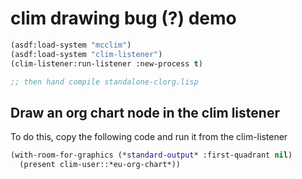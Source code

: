 
* clim drawing bug (?) demo
#+begin_src lisp :session
(asdf:load-system "mcclim")
(asdf:load-system "clim-listener")
(clim-listener:run-listener :new-process t)

;; then hand compile standalone-clorg.lisp

#+end_src


** Draw an org chart node in the clim listener
To do this, copy the following code and run it from the clim-listener

#+begin_src lisp :session
(with-room-for-graphics (*standard-output* :first-quadrant nil)
  (present clim-user::*eu-org-chart*))

#+end_src

